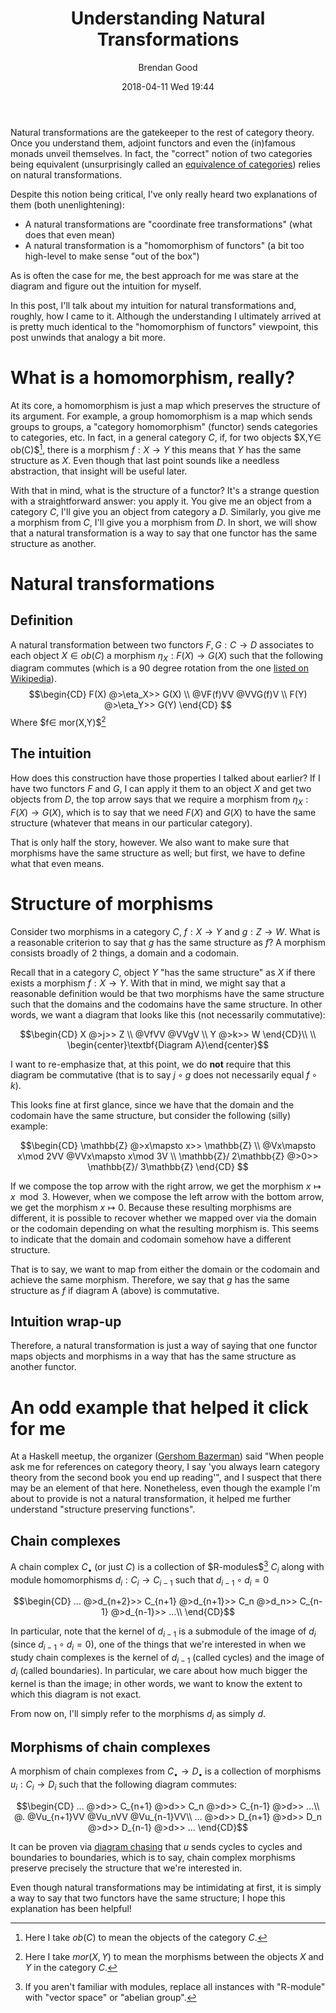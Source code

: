 #+STARTUP: showall
#+STARTUP: hidestars
#+OPTIONS: H:2 num:nil tags:nil toc:nil timestamps:t
#+LAYOUT: post
#+AUTHOR: Brendan Good
#+DATE: 2018-04-11 Wed 19:44
#+TITLE: Understanding Natural Transformations
#+DESCRIPTION: Natural transformations are critical in understanding category theory, here I'll explain them as I understand them
#+TAGS: category theory,natural transformations
#+CATEGORIES: math,category theory
#+LATEX_HEADER: \usepackage{amsfonts}
#+LATEX_HEADER: \usepackage{amssymb}
#+LATEX_HEADER: \usepackage{amsmath}
#+LATEX_HEADER: \usepackage{amscd}

Natural transformations are the gatekeeper to the rest of category theory. Once you understand them, adjoint functors and even the (in)famous monads unveil themselves. In fact,
the "correct" notion of two categories being equivalent (unsurprisingly called an [[https://en.wikipedia.org/wiki/Equivalence_of_categories][equivalence of categories]]) relies on natural transformations.

Despite this notion being critical, I've only really heard two explanations of them (both unenlightening):
- A natural transformations are "coordinate free transformations" (what does that even mean)
- A natural transformation is a "homomorphism of functors" (a bit too high-level to make sense "out of the box")
As is often the case for me, the best approach for me was stare at the diagram and figure out the intuition for myself.

In this post, I'll talk about my intuition for natural transformations and, roughly, how I came to it. Although the understanding I ultimately arrived at is pretty much identical
to the "homomorphism of functors" viewpoint, this post unwinds that analogy a bit more.

* What is a homomorphism, really?
At its core, a homomorphism is just a map which preserves the structure of its argument. For example, a group homomorphism is a map which sends groups to groups,
a "category homomorphism" (functor) sends categories to categories, etc. In fact, in a general category $C$, if, for two objects $X,Y\in ob(C)$[fn:1], there is a morphism $f:X\to Y$ this
means that $Y$ has the same structure as $X$. Even though that last point sounds like a needless abstraction, that insight will be useful later.

With that in mind, what is the structure of a functor? It's a strange question with a straightforward answer: you apply it. You give me an object from a category $C$,
I'll give you an object from category a $D$. Similarly, you give me a morphism from $C$, I'll give you a morphism from $D$. In short, we will show that a natural
transformation is a way to say that one functor has the same structure as another.

* Natural transformations
** Definition
A natural transformation between two functors $F,G:C\to D$ associates to each object $X\in ob(C)$ a morphism $\eta_X: F(X)\to G(X)$ such that the following diagram
commutes (which is a 90 degree rotation from the one [[https://en.wikipedia.org/wiki/Natural_transformation#Definition][listed on Wikipedia]]).
\[\begin{CD}
F(X) @>\eta_X>> G(X) \\
@VF(f)VV        @VVG(f)V \\
F(Y) @>\eta_Y>> G(Y)
\end{CD} \]
Where $f\in mor(X,Y)$[fn:2]

** The intuition

How does this construction have those properties I talked about earlier? If I have two functors $F$ and $G$, I can apply it them to an object $X$ and get two objects from $D$, the top arrow says that
we require a morphism from $\eta_X:F(X)\to G(X)$, which is to say that we need $F(X)$ and $G(X)$ to have the same structure (whatever that means in our particular category).

That is only half the story, however. We also want to make sure that morphisms have the same structure as well; but first, we have to define what that even means.

* Structure of morphisms
Consider two morphisms in a category $C$, $f: X\to Y$ and $g: Z\to W$. What is a reasonable criterion to say that $g$ has the same structure as $f$?
A morphism consists broadly of 2 things, a domain and a codomain.

Recall that in a category $C$, object $Y$ "has the same structure" as $X$ if there exists a morphism $f: X\to Y$. With that in mind, we might say that a reasonable definition would
be that two morphisms have the same structure such that the domains and the codomains have the same structure. In other words, we want a diagram that looks like this (not necessarily
commutative):

\[\begin{CD}
X    @>j>> Z \\
@VfVV      @VVgV \\
Y    @>k>> W
\end{CD}\\
\\
\begin{center}\textbf{Diagram A}\end{center}\]

I want to re-emphasize that, at this point, we do *not* require that this diagram be commutative (that is to say $j\circ g$ does not necessarily equal $f\circ k$).

This looks fine at first glance, since we have that the domain and the codomain have the same structure, but consider the following (silly) example:

\[\begin{CD}
\mathbb{Z}              @>x\mapsto x>> \mathbb{Z} \\
@Vx\mapsto x\mod 2VV                   @VVx\mapsto x\mod 3V \\
\mathbb{Z}/ 2\mathbb{Z} @>0>>          \mathbb{Z}/ 3\mathbb{Z}
\end{CD} \]

If we compose the top arrow with the right arrow, we get the morphism $x\mapsto x\mod 3$. However, when we compose the left arrow with the bottom arrow, we get the morphism $x\mapsto 0$.
Because these resulting morphisms are different, it is possible to recover whether we mapped over via the domain or the codomain depending on what the resulting morphism is.
This seems to indicate that the domain and codomain somehow have a different structure.

That is to say, we want to map from either the domain or the codomain and achieve the same morphism. Therefore, we say that $g$ has the same structure as $f$ if diagram A (above) is commutative.

** Intuition wrap-up
Therefore, a natural transformation is just a way of saying that one functor maps objects and morphisms in a way that has the same structure as another functor.
* An odd example that helped it click for me
At a Haskell meetup, the organizer ([[https://gbaz.github.io/][Gershom Bazerman]]) said "When people ask me for references on category theory, I say 'you always learn category theory from the second book you end up reading'",
and I suspect that there may be an element of that here. Nonetheless, even though the example I'm about to provide is not a natural transformation, it helped me further understand
"structure preserving functions".


** Chain complexes

A chain complex $C_\bullet$ (or just $C$) is a collection of $R-\text{modules}$[fn:3] $C_i$ along with module homomorphisms $d_i: C_i\to C_{i-1}$ such that $d_{i-1}\circ d_{i} = 0$

\[\begin{CD}
... @>d_{n+2}>> C_{n+1} @>d_{n+1}>> C_n @>d_n>> C_{n-1} @>d_{n-1}>> ...\\
\end{CD}\]

In particular, note that the kernel of $d_{i-1}$ is a submodule of the image of $d_i$ (since $d_{i-1}\circ d_{i} = 0$), one of the things that we're interested in when we study chain complexes
 is the kernel of $d_{i-1}$ (called cycles) and the image of $d_i$ (called boundaries). In particular, we care about how much bigger the kernel is than the image; in other words,
we want to know the extent to which this diagram is not exact.

From now on, I'll simply refer to the morphisms $d_i$ as simply $d$.
** Morphisms of chain complexes

A morphism of chain complexes from $C_\bullet \to D_\bullet$ is a collection of morphisms $u_i: C_i\to D_i$ such that the following diagram commutes:

\[\begin{CD}
... @>d>> C_{n+1} @>d>> C_n @>d>> C_{n-1} @>d>> ...\\
@.        @Vu_{n+1}VV   @Vu_nVV     @Vu_{n-1}VV\\
... @>d>> D_{n+1} @>d>> D_n @>d>> D_{n-1} @>d>> ...
\end{CD}\]

It can be proven via [[https://en.wikipedia.org/wiki/Five_lemma#Proof][diagram chasing]] that $u$ sends cycles to cycles and boundaries to boundaries, which is to say, chain complex morphisms preserve precisely the structure that we're interested in.

Even though natural transformations may be intimidating at first, it is simply a way to say that two functors have the same structure; I hope this explanation has been helpful!

[fn:1] Here I take $ob(C)$ to mean the objects of the category $C$.
[fn:2] Here I take $mor(X,Y)$ to mean the morphisms between the objects $X$ and $Y$ in the category $C$.
[fn:3] If you aren't familiar with modules, replace all instances with "R-module" with "vector space" or "abelian group".
